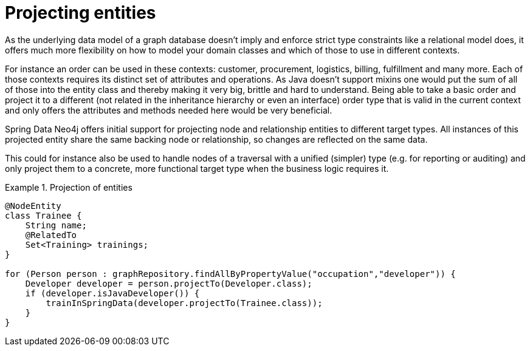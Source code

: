 [[reference_programming-model_projection]]
= Projecting entities

As the underlying data model of a graph database doesn't imply and enforce strict type constraints like a relational model does, it offers much more flexibility on how to model your domain classes and which of those to use in different contexts.

For instance an order can be used in these contexts: customer, procurement, logistics, billing, fulfillment and many more. Each of those contexts requires its distinct set of attributes and operations. As Java doesn't support mixins one would put the sum of all of those into the entity class and thereby making it very big, brittle and hard to understand. Being able to take a basic order and project it to a different (not related in the inheritance hierarchy or even an interface) order type that is valid in the current context and only offers the attributes and methods needed here would be very beneficial.

Spring Data Neo4j offers initial support for projecting node and relationship entities to different target types. All instances of this projected entity share the same backing node or relationship, so changes are reflected on the same data.

This could for instance also be used to handle nodes of a traversal with a unified (simpler) type (e.g. for reporting or auditing) and only project them to a concrete, more functional target type when the business logic requires it.

.Projection of entities
====
[source,java]
----
@NodeEntity
class Trainee {
    String name;
    @RelatedTo
    Set<Training> trainings;
}

for (Person person : graphRepository.findAllByPropertyValue("occupation","developer")) {
    Developer developer = person.projectTo(Developer.class);
    if (developer.isJavaDeveloper()) {
        trainInSpringData(developer.projectTo(Trainee.class));
    }
}
----
====

